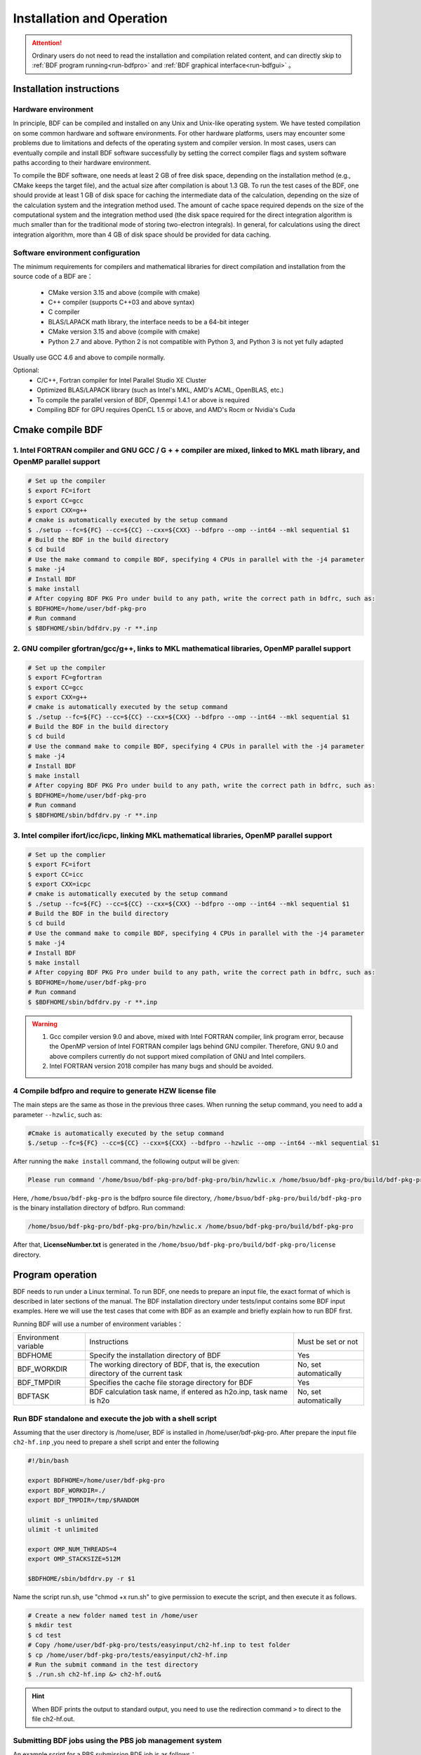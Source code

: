 Installation and Operation
************************************

.. attention::

   Ordinary users do not need to read the installation and compilation related content, and can directly skip to :ref:`BDF program running<run-bdfpro>` and :ref:`BDF graphical interface<run-bdfgui>` 。


Installation instructions
================================================

Hardware environment
-------------------------------------------------
In principle, BDF can be compiled and installed on any Unix and Unix-like operating system. We have tested compilation on some common hardware and software environments. For other hardware platforms, users may encounter some problems due to limitations and defects of the operating system and compiler version. In most cases, users can eventually compile and install BDF software successfully by setting the correct compiler flags and system software paths according to their hardware environment.

To compile the BDF software, one needs at least 2 GB of free disk space, depending on the installation method (e.g., CMake keeps the target file), and the actual size after compilation is about 1.3 GB. To run the test cases of the BDF, one should provide at least 1 GB of disk space for caching the intermediate data of the calculation, depending on the size of the calculation system and the integration method used. The amount of cache space required depends on the size of the computational system and the integration method used (the disk space required for the direct integration algorithm is much smaller than for the traditional mode of storing two-electron integrals). In general, for calculations using the direct integration algorithm, more than 4 GB of disk space should be provided for data caching.

Software environment configuration
------------------------------------------------------------------------

The minimum requirements for compilers and mathematical libraries for direct compilation and installation from the source code of a BDF are：

 * CMake version 3.15 and above (compile with cmake)
 * C++ compiler (supports C++03 and above syntax)
 * C compiler
 * BLAS/LAPACK math library, the interface needs to be a 64-bit integer
 * CMake version 3.15 and above (compile with cmake)
 * Python 2.7 and above. Python 2 is not compatible with Python 3, and Python 3 is not yet fully adapted
 
Usually use GCC 4.6 and above to compile normally.

Optional:
  * C/C++, Fortran compiler for Intel Parallel Studio XE Cluster
  * Optimized BLAS/LAPACK library (such as Intel's MKL, AMD's ACML, OpenBLAS, etc.)
  * To compile the parallel version of BDF, Openmpi 1.4.1 or above is required
  * Compiling BDF for GPU requires OpenCL 1.5 or above, and AMD's Rocm or Nvidia's Cuda

Cmake compile BDF
==========================================================================

1. Intel FORTRAN compiler and GNU GCC / G + + compiler are mixed, linked to MKL math library, and OpenMP parallel support
-------------------------------------------------------------------------------------------------------------------------------

.. code-block:: shell

    # Set up the compiler
    $ export FC=ifort
    $ export CC=gcc
    $ export CXX=g++
    # cmake is automatically executed by the setup command
    $ ./setup --fc=${FC} --cc=${CC} --cxx=${CXX} --bdfpro --omp --int64 --mkl sequential $1
    # Build the BDF in the build directory
    $ cd build
    # Use the make command to compile BDF, specifying 4 CPUs in parallel with the -j4 parameter
    $ make -j4
    # Install BDF
    $ make install
    # After copying BDF PKG Pro under build to any path, write the correct path in bdfrc, such as:
    $ BDFHOME=/home/user/bdf-pkg-pro
    # Run command
    $ $BDFHOME/sbin/bdfdrv.py -r **.inp

2. GNU compiler gfortran/gcc/g++, links to MKL mathematical libraries, OpenMP parallel support
--------------------------------------------------------------------------------------------------------

.. code-block:: shell

    # Set up the compiler
    $ export FC=gfortran
    $ export CC=gcc
    $ export CXX=g++
    # cmake is automatically executed by the setup command
    $ ./setup --fc=${FC} --cc=${CC} --cxx=${CXX} --bdfpro --omp --int64 --mkl sequential $1
    # Build the BDF in the build directory
    $ cd build
    # Use the command make to compile BDF, specifying 4 CPUs in parallel with the -j4 parameter 
    $ make -j4
    # Install BDF
    $ make install
    # After copying BDF PKG Pro under build to any path, write the correct path in bdfrc, such as:
    $ BDFHOME=/home/user/bdf-pkg-pro
    # Run command
    $ $BDFHOME/sbin/bdfdrv.py -r **.inp

3. Intel compiler ifort/icc/icpc, linking MKL mathematical libraries, OpenMP parallel support
-------------------------------------------------------------------

.. code-block:: shell

    # Set up the complier
    $ export FC=ifort
    $ export CC=icc
    $ export CXX=icpc
    # cmake is automatically executed by the setup command
    $ ./setup --fc=${FC} --cc=${CC} --cxx=${CXX} --bdfpro --omp --int64 --mkl sequential $1
    # Build the BDF in the build directory
    $ cd build
    # Use the command make to compile BDF, specifying 4 CPUs in parallel with the -j4 parameter 
    $ make -j4
    # Install BDF
    $ make install
    # After copying BDF PKG Pro under build to any path, write the correct path in bdfrc, such as:
    $ BDFHOME=/home/user/bdf-pkg-pro
    # Run command
    $ $BDFHOME/sbin/bdfdrv.py -r **.inp

.. Warning::
   1. Gcc compiler version 9.0 and above, mixed with Intel FORTRAN compiler, link program error, because the OpenMP version of Intel FORTRAN compiler lags behind GNU compiler. Therefore, GNU 9.0 and above compilers currently do not support mixed compilation of GNU and Intel compilers.
   2. Intel FORTRAN version 2018 compiler has many bugs and should be avoided.

4  Compile bdfpro and require to generate HZW license file
-------------------------------------------------------------------

The main steps are the same as those in the previous three cases. When running the setup command, you need to add a parameter ``--hzwlic``, such as: 

.. code-block:: bdf

    #Cmake is automatically executed by the setup command
    $./setup --fc=${FC} --cc=${CC} --cxx=${CXX} --bdfpro --hzwlic --omp --int64 --mkl sequential $1

After running the  ``make install`` command, the following output will be given: 

.. code-block:: bdf

    Please run command '/home/bsuo/bdf-pkg-pro/bdf-pkg-pro/bin/hzwlic.x /home/bsuo/bdf-pkg-pro/build/bdf-pkg-pro' to generate HZW license!

Here, ``/home/bsuo/bdf-pkg-pro`` is the bdfpro source file directory, ``/home/bsuo/bdf-pkg-pro/build/bdf-pkg-pro`` is the binary installation directory of bdfpro. Run command:

.. code-block:: bdf

    /home/bsuo/bdf-pkg-pro/bdf-pkg-pro/bin/hzwlic.x /home/bsuo/bdf-pkg-pro/build/bdf-pkg-pro

After that, **LicenseNumber.txt** is generated in the ``/home/bsuo/bdf-pkg-pro/build/bdf-pkg-pro/license`` directory.


.. _run-bdfpro:

Program operation
==========================================================================

BDF needs to run under a Linux terminal. To run BDF, one needs to prepare an input file, the exact format of which is described in later sections of the manual. The BDF installation directory under tests/input contains some BDF input examples. Here we will use the test cases that come with BDF as an example and briefly explain how to run BDF first.

Running BDF will use a number of environment variables：

.. table::

   =======================  ===================================================================================== ========================== 
    Environment variable     Instructions                                                                           Must be set or not
    BDFHOME                  Specify the installation directory of BDF                                              Yes     
    BDF_WORKDIR              The working directory of BDF, that is, the execution directory of the current task     No, set automatically                      
    BDF_TMPDIR               Specifies the cache file storage directory for BDF                                     Yes          
    BDFTASK                  BDF calculation task name, if entered as h2o.inp, task name is h2o                     No, set automatically         
   =======================  ===================================================================================== ========================== 

Run BDF standalone and execute the job with a shell script
------------------------------------------------------------
Assuming that the user directory is /home/user, BDF is installed in /home/user/bdf-pkg-pro. After prepare the input file ``ch2-hf.inp`` ,you need to prepare a shell script and enter the following

.. code-block:: shell

    #!/bin/bash

    export BDFHOME=/home/user/bdf-pkg-pro
    export BDF_WORKDIR=./
    export BDF_TMPDIR=/tmp/$RANDOM

    ulimit -s unlimited
    ulimit -t unlimited

    export OMP_NUM_THREADS=4
    export OMP_STACKSIZE=512M 

    $BDFHOME/sbin/bdfdrv.py -r $1

Name the script run.sh, use "chmod +x run.sh" to give permission to execute the script, and then execute it as follows.

.. code-block:: shell

    # Create a new folder named test in /home/user
    $ mkdir test
    $ cd test
    # Copy /home/user/bdf-pkg-pro/tests/easyinput/ch2-hf.inp to test folder
    $ cp /home/user/bdf-pkg-pro/tests/easyinput/ch2-hf.inp
    # Run the submit command in the test directory
    $ ./run.sh ch2-hf.inp &> ch2-hf.out&

.. hint::
    When BDF prints the output to standard output, you need to use the redirection command ``>`` to direct to the file ch2-hf.out.

Submitting BDF jobs using the PBS job management system
----------------------------------------------------------

An example script for a PBS submission BDF job is as follows：

.. code-block:: shell

    #!/bin/bash
    #PBS -N jobname
    #PBS -l nodes=1:ppn=4
    #PBS -l walltime=1200:00:00
    #PBS -q batch
    #PBS -S /bin/bash
    
    #### Set the environment variables #######
    #module load tools/openmpi-3.0.1-intel-socket

    #module load compiler/intel-compiler-2020
    
    #### Set the PATH to find your applications #####
    export BDFHOME=/home/bbs/bdf-pkg-pro
    
    # Specify the temporary file storage directory where BDF runs
    export BDF_TMPDIR=/tmp/$RANDOM
    
    # Specify the Stack memory size for OpenMP
    export OMP_STACKSIZE=2G
    
    # Specify the number of available OpenMP threads, which should be equal to the number defined by ppn
    export OMP_NUM_THREADS=4
    
    #### Do not modify this section ! #####
    cd $PBS_O_WORKDIR
    
    $BDFHOME/sbin/bdfdrv.py -r jobname.inp


Submit BDF jobs using Slurm job management system
----------------------------------------------------

An example script for slurm to submit a BDF job is as follows：

.. code-block:: shell

    #!/bin/bash
    #SBATCH --partition=v6_384
    #SBATCH -J bdf.slurm
    #SBATCH -N 1
    #SBATCH --ntasks-per-node=48

    
    #### Set the environment variables #######
    #module load tools/openmpi-3.0.1-intel-socket
    #module load compiler/intel-compiler-2020
    
    #### Set the PATH to find your applications #####
    export BDFHOME=/home/bbs/bdf-pkg-pro
    
    # Specify the temporary file storage directory where BDF runs
    export BDF_WORKDIR=./
    export BDF_TMPDIR=/tmp/$RANDOM
    
    # Specify the Stack memory size for OpenMP
    export OMP_STACKSIZE=2G
    
    # Specify the number of available OpenMP threads, which should be equal to the number defined by ppn
    export OMP_NUM_THREADS=4
    
    #### Do not modify this section ! #####
    $BDFHOME/sbin/bdfdrv.py -r jobname.inp



.. important::
    1. The problem with stacksize.The Intel Fortran compiler requires a large amount of stack memory for programs to run, and the default stacksize is usually too small and needs to be specified by ``ulimit -s unlimited`` .
    2. OpenMP Number of threads in parallel. OMP_NUM_THREADS is used to set the number of threads in parallel for OpenMP. BDF relies on OpenMP parallelism to improve computational efficiency. If you are using the Bash Shell, you can use the command ``export OMP_NUM_THREADS=N`` to specify the number of OpenMP parallel threads to use. to use N OpenMP threads to accelerate the computation.
    3. OpenMP available heap memory, users can use ``export OMP_STACKSIZE=1024M`` to specify the size of the heap memory available to each thread of OpenMP, and the total heap memory size is ``OMP_STACKSIZE*OMP_NUM_THREADS`` .



QM/MM Computing Environment Configuration
-------------------------------------------------
.. _qmmmsetup:

We recommend using Anaconda to manage and configure the QM/MM computing environment ( `see <https://www.anaconda.com>`_ ).

*  Configure the runtime environment in anaconda

.. code-block:: shell

  conda create –name yourEnvname python=2.7
  conda activate yourEnvname
  #Configure Cython and PyYAML
  conda install pyyaml #or pip install pyyaml
  conda install cython 

*  Installation and configuration of pDynamo-2

BDF pDynamo-2 has been built into the sbin directory of the installation directory, so run the following commands in the sbin directory to install and configure in the sbin directory to install and configure：

.. code-block:: shell

  cd pDynamo_2.0.0
  cd installation
  python ./install.py

After the installation script is run, two environment configuration files, environment_bash.com，environment_cshell.com are generated. Users can load this environment file in their ``.bashrc`` via source to set up the runtime environment. 

.. note::

  The compilation process automatically selects the C compiler, for MAC systems it is recommended to install the GCC compiler using ``homebrew`` and add CC=gcc-8. Other versions of the gcc compiler correspond to gcc-6 or gcc-7, etc. Other versions of the gcc compiler correspond to gcc-6 or gcc-7, respectively. The version above gcc-8 is not tested at the moment.
  
When pDynamo-2 is run, the ``qmmmrun.sh`` file in the sbin directory is called by default to perform QM calculations. When configuring the environment, you need to make sure that the sbin directory is in the system PATH. You can add it with the following command.

.. code-block:: shell

  export PATH=/BDFPATH/sbin:$PATH

*  The final step is to specify the BDF program temporary file storage folder, either by running the following command, or by setting the variable in the environment variable in the environment variable.

.. code-block:: shell
  
  export PDYNAMO_BDFTMP=YourBDF_tmpPATH

To check if pDynamo is installed correctly, you can run the examples that come with the software, which are located in the  **pDynamo_2.0.0/book/examples** directory, by running the following command

.. code-block:: shell

  python RunExamples.py

